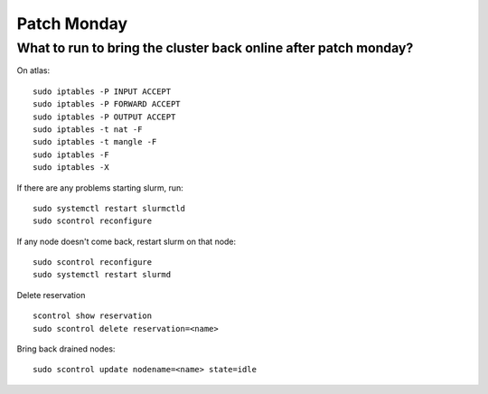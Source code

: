 ===================
Patch Monday
===================

What to run to bring the cluster back online after patch monday?
-------------------------------------------------------------------

On atlas:

::

    sudo iptables -P INPUT ACCEPT
    sudo iptables -P FORWARD ACCEPT
    sudo iptables -P OUTPUT ACCEPT
    sudo iptables -t nat -F
    sudo iptables -t mangle -F
    sudo iptables -F
    sudo iptables -X

If there are any problems starting slurm, run:

::

    sudo systemctl restart slurmctld
    sudo scontrol reconfigure

If any node doesn't come back, restart slurm on that node:

::

    sudo scontrol reconfigure
    sudo systemctl restart slurmd


Delete reservation

::

    scontrol show reservation
    sudo scontrol delete reservation=<name>

Bring back drained nodes:

::

    sudo scontrol update nodename=<name> state=idle

